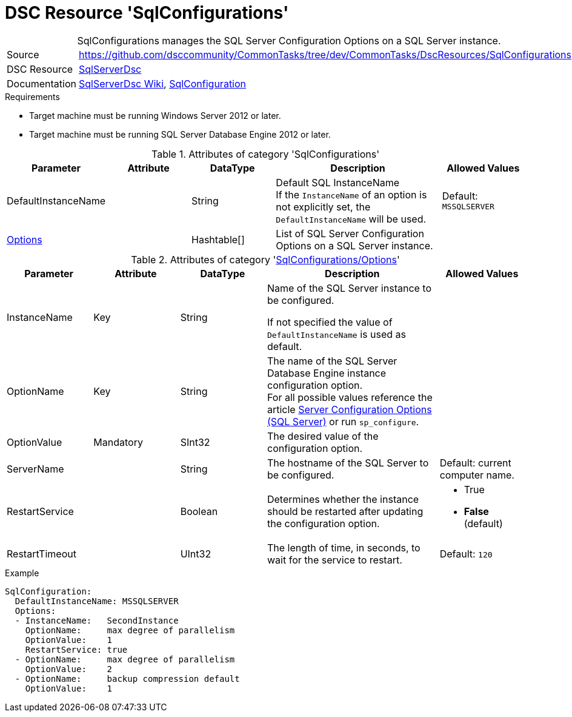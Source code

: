 // CommonTasks YAML Reference: SqlConfigurations
// =============================================

:YmlCategory: SqlConfigurations


[[dscyml_sqlconfigurations, {YmlCategory}]]
= DSC Resource 'SqlConfigurations'
// didn't work in production: = DSC Resource '{YmlCategory}'


[[dscyml_sqlconfigurations_abstract]]
.{YmlCategory} manages the SQL Server Configuration Options on a SQL Server instance.


// reference links as variables for using more than once
:ref_sqlserverdsc_wiki:                             https://github.com/dsccommunity/SqlServerDsc/wiki[SqlServerDsc Wiki]
:ref_sqlserverdsc_sqlconfiguration:                 https://github.com/dsccommunity/SqlServerDsc/wiki/SqlConfiguration[SqlConfiguration]


[cols="1,3a" options="autowidth" caption=]
|===
| Source         | https://github.com/dsccommunity/CommonTasks/tree/dev/CommonTasks/DscResources/SqlConfigurations
| DSC Resource   | https://github.com/dsccommunity/SqlServerDsc[SqlServerDsc]
| Documentation  | {ref_sqlserverdsc_wiki},
                   {ref_sqlserverdsc_sqlconfiguration}
                   
|===


.Requirements

- Target machine must be running Windows Server 2012 or later.
- Target machine must be running SQL Server Database Engine 2012 or later.


.Attributes of category '{YmlCategory}'
[cols="1,1,1,2a,1a" options="header"]
|===
| Parameter
| Attribute
| DataType
| Description
| Allowed Values

| DefaultInstanceName
|
| String
| Default SQL InstanceName +
  If the `InstanceName` of an option is not explicitly set, the `DefaultInstanceName` will be used.
| Default: `MSSQLSERVER`

| [[dscyml_sqlserver_options, {YmlCategory}/Options]]<<dscyml_sqlserver_options_details, Options>>
| 
| Hashtable[]
| List of SQL Server Configuration Options on a SQL Server instance.
|
|===


[[dscyml_sqlserver_options_details]]
.Attributes of category '<<dscyml_sqlserver_options>>'
[cols="1,1,1,2a,1a" options="header"]
|===
| Parameter
| Attribute
| DataType
| Description
| Allowed Values

| InstanceName
| Key
| String
| Name of the SQL Server instance to be configured.
  
If not specified the value of `DefaultInstanceName` is used as default.
|

| OptionName
| Key
| String
| The name of the SQL Server Database Engine instance configuration option. +
  For all possible values reference the article https://docs.microsoft.com/en-us/sql/database-engine/configure-windows/server-configuration-options-sql-server[Server Configuration Options (SQL Server)] or run `sp_configure`.	
|

| OptionValue
| Mandatory
| SInt32
| The desired value of the configuration option.	
|

| ServerName
|
| String
| The hostname of the SQL Server to be configured. 
| Default: current computer name.

| RestartService
|
| Boolean
| Determines whether the instance should be restarted after updating the configuration option.
| - True
  - *False* (default)

| RestartTimeout
|
| UInt32
| The length of time, in seconds, to wait for the service to restart.
| Default: `120`

|===


.Example
[source, yaml]
----
SqlConfiguration:
  DefaultInstanceName: MSSQLSERVER
  Options:
  - InstanceName:   SecondInstance
    OptionName:     max degree of parallelism
    OptionValue:    1
    RestartService: true
  - OptionName:     max degree of parallelism
    OptionValue:    2
  - OptionName:     backup compression default
    OptionValue:    1
----
